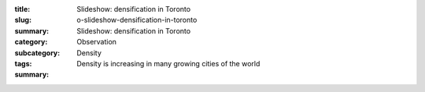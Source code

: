 :title: Slideshow: densification in Toronto
:slug: o-slideshow-densification-in-toronto
:summary: Slideshow: densification in Toronto
:category: Observation
:subcategory:
:tags: Density
:summary: Density is increasing in many growing cities of the world


.. raw:: html

	<!DOCTYPE html>
	<meta charset="utf-8">
	<link rel="stylesheet" type="text/css" href="/code/css/simple-slideshow-styles.css">
	<script src="/code/javascript/hammer.min.js"></script><!-- for swipe support on touch interfaces -->
	<script src="/code/javascript/better-simple-slideshow.js"></script>
	
	
	<div class="bss-slides demo1">


		<figure>
			<img src="/images/slideshow-q-density-1/1-1090092.RW2.jpg" width="100%">
			<figcaption>Modern residential condo development, Toronto 2014</figcaption>
		</figure>

		<figure>
			<img src="/images/slideshow-q-density-1/1a-1030265.RW2.jpg" width="100%">
			<figcaption>Condo development in Regent Park, Toronto 2015</figcaption>
		</figure>

		<figure>
			<img src="/images/slideshow-q-density-1/2a-DSC00158.jpg" width="100%">
			<figcaption>Popular downtown canyon showing old and new development, Toronto, 2015</figcaption>
		</figure>

		<figure>
			<img src="/images/slideshow-q-density-1/2b-1020177.jpg" width="100%">
			<figcaption>The city with construction cranes, Toronto, 2014</figcaption>
		</figure>
		
		<figure>
			<img src="/images/slideshow-q-density-1/3a-1030729.RW2.jpg" width="100%">
			<figcaption>High-rise condo and office buildings next to major transportation arteries, Toronto, 2014</figcaption>
		</figure>

		<figure>
			<img src="/images/slideshow-q-density-1/4-2010-11-26-08-26-33-673-orig.jpg" width="100%">
			<figcaption>Existing low rise industrial being replaced by mid-rise buildings, Toronto, 2015</figcaption>
		</figure>

		<figure>
			<img src="/images/slideshow-q-density-1/5-1080843.jpg" width="100%">
			<figcaption>Vibrant, yet relatively low density traditional streetscape, Toronto, 2013</figcaption>
		</figure>

		<figure>
			<img src="/images/slideshow-q-density-1/6-1020165.RW2.jpg" width="100%">
			<figcaption>Industrial buildings re-purposed for the media and design industries, Toronto, 2013</figcaption>
		</figure>

		<figure>
			<img src="/images/slideshow-q-density-1/7-1080051.RW2.jpg" width="100%">
			<figcaption>Low density, under-utilized yet charming laneway architecture, Toronto, 2013</figcaption>
		</figure>


		
	</div>

	<script>
		var opts = {
		    auto: {
		        speed: 3500, 
		        pauseOnHover: true
		    },
		    fullScreen: true, 
		    swipe: true
		};
		makeBSS('.demo1', opts);
	</script>
